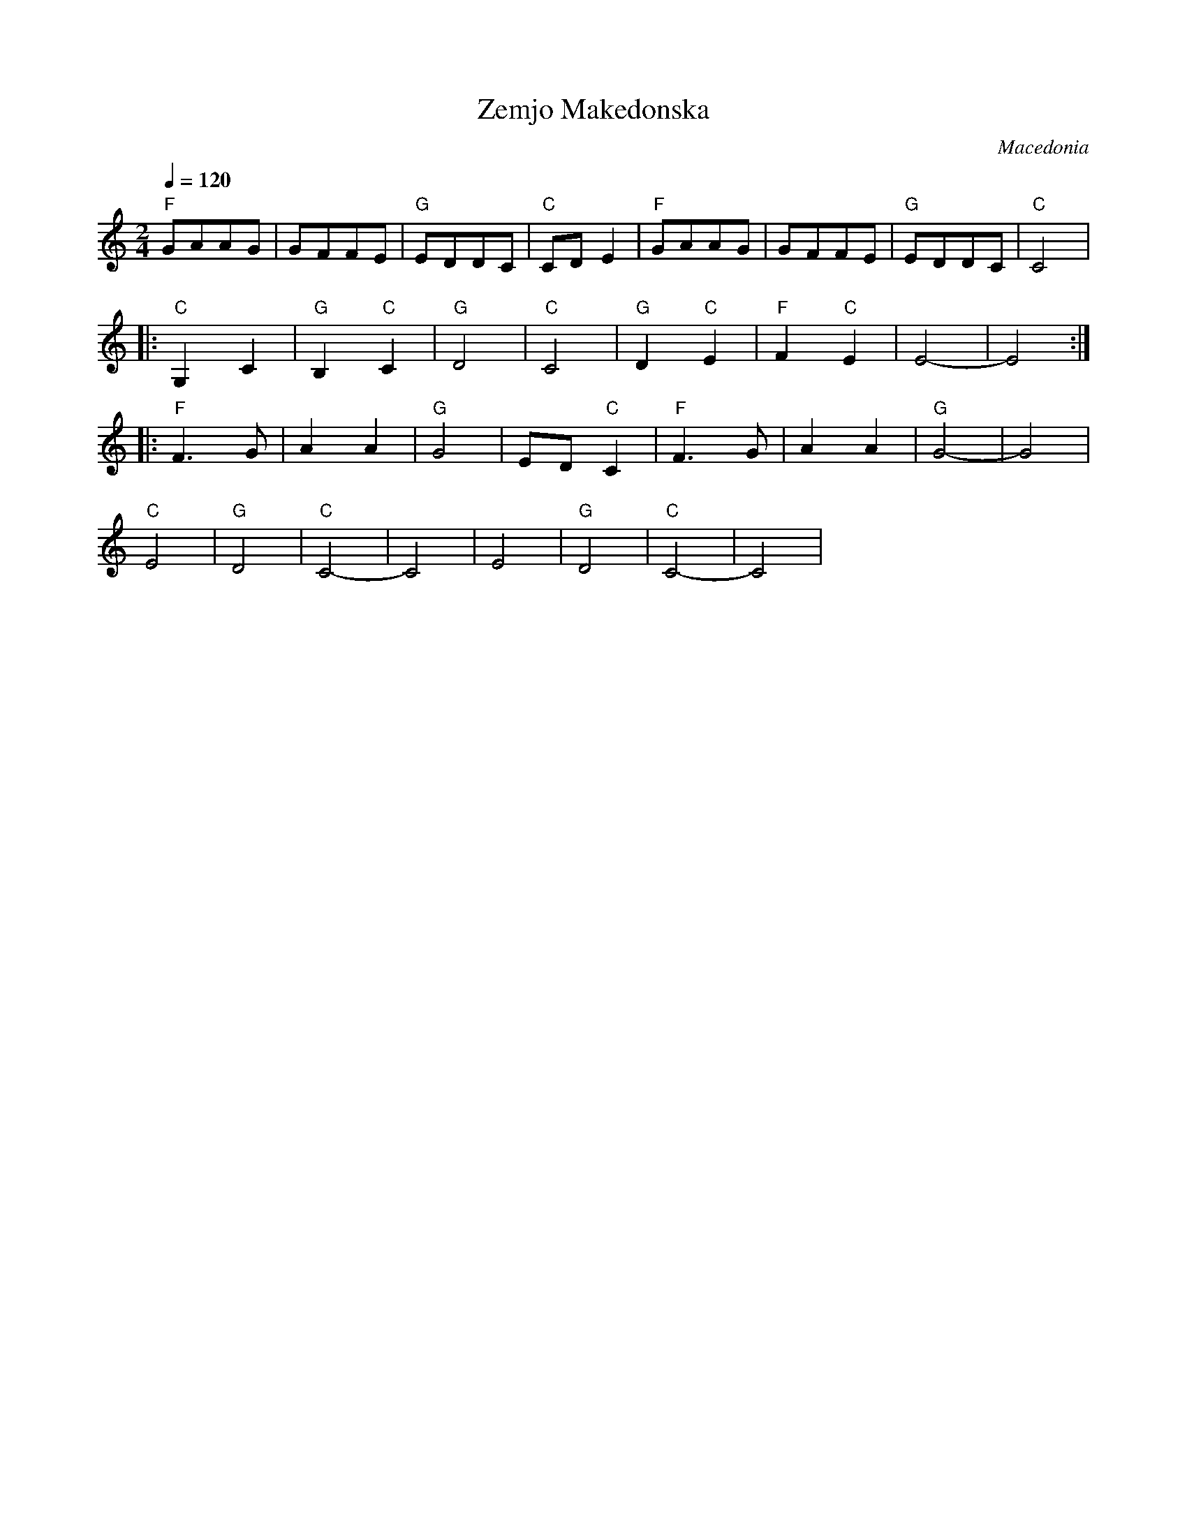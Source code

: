 X:2009
T: Zemjo Makedonska
O: Macedonia
F: http://www.youtube.com/watch?v=jbQFOG1qGPU
F: http://www.youtube.com/watch?v=DSIypRdzQEM
M: 2/4
L: 1/8
K: C clef=treble
Q: 1/4=120
%%MIDI program 20 Reed Organ
%%MIDI bassprog 24 Acoustic Guitar
%%MIDI chordprog 24 Acoustic Guitar
%%MIDI gchord fc
"F"GAAG   |GFFE       |"G"EDDC|"C"CDE2|\
"F"GAAG   |GFFE       |"G"EDDC|"C"C4  |:
"C"G,2C2  |"G"B,2"C"C2|"G"D4  |"C"C4  |\
"G"D2"C"E2|"F"F2"C"E2 |E4-    |E4::
"F"F3G    |A2A2       |"G"G4  |ED"C"C2|\
"F"F3G    |A2A2       |"G"G4- |G4     |
"C"E4     |"G"D4      |"C"C4- |C4     |\
E4        |"G"D4      |"C"C4- |C4     |\
